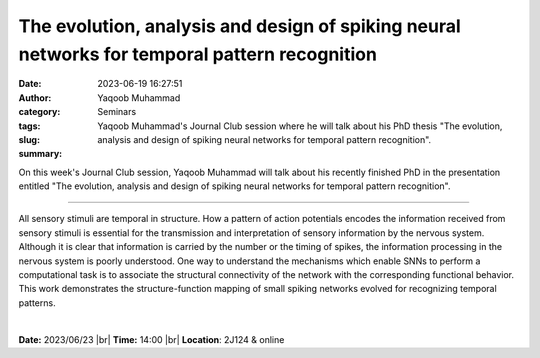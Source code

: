 The evolution, analysis and design of spiking neural networks for temporal pattern recognition
###############################################################################################
:date: 2023-06-19 16:27:51
:author: Yaqoob Muhammad
:category: Seminars
:tags: 
:slug: 
:summary: Yaqoob Muhammad's Journal Club session where he will talk about his PhD thesis "The evolution, analysis and design of spiking neural networks for temporal pattern recognition".

On this week's Journal Club session, Yaqoob Muhammad will talk about his recently finished PhD in the presentation entitled "The evolution, analysis and design of spiking neural networks for temporal pattern recognition".

------------

All sensory stimuli are temporal in structure. How a pattern of action potentials encodes
the information received from sensory stimuli is essential for the transmission and
interpretation of sensory information by the nervous system. Although it is clear that
information is carried by the number or the timing of spikes, the information processing
in the nervous system is poorly understood. One way to understand the mechanisms which
enable SNNs to perform a computational task is to associate the structural connectivity of
the network with the corresponding functional behavior. This work demonstrates the
structure-function mapping of small spiking networks evolved for recognizing temporal
patterns.

|


**Date:**  2023/06/23 |br|
**Time:** 14:00 |br|
**Location**: 2J124 & online

.. |br| raw:: html

	<br />
